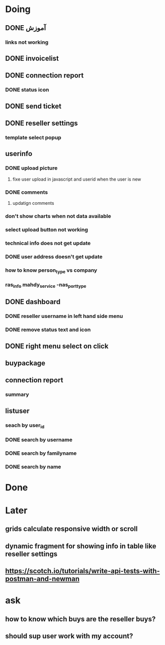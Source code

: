 * Doing
** DONE آموزش
*** links not working 
** DONE invoicelist
** DONE connection report
*** DONE status icon
** DONE send ticket
** DONE reseller settings
*** template select popup 
** userinfo
*** DONE upload picture
**** fixe user upload in javascript and userid when the user is new
*** DONE comments
**** updatign comments
*** don't show charts when not data available
*** select upload button not working
*** technical info does not get update
*** DONE user address doesn't get update
*** how to know person_type vs company
*** ras_info mahdy_service -nas_port_type
** DONE dashboard 
*** DONE reseller username in left hand side menu
*** DONE remove status text and icon
** DONE right menu select on click
** buypackage
** connection report
*** summary
** listuser
*** seach by user_id
*** DONE search by username
*** DONE search by familyname
*** DONE search by name
* Done
* Later
** grids calculate responsive width or scroll
** dynamic fragment for showing info in table like reseller settings
** https://scotch.io/tutorials/write-api-tests-with-postman-and-newman
* ask
** how to know which buys are the reseller buys?
** should sup user work with my account?
